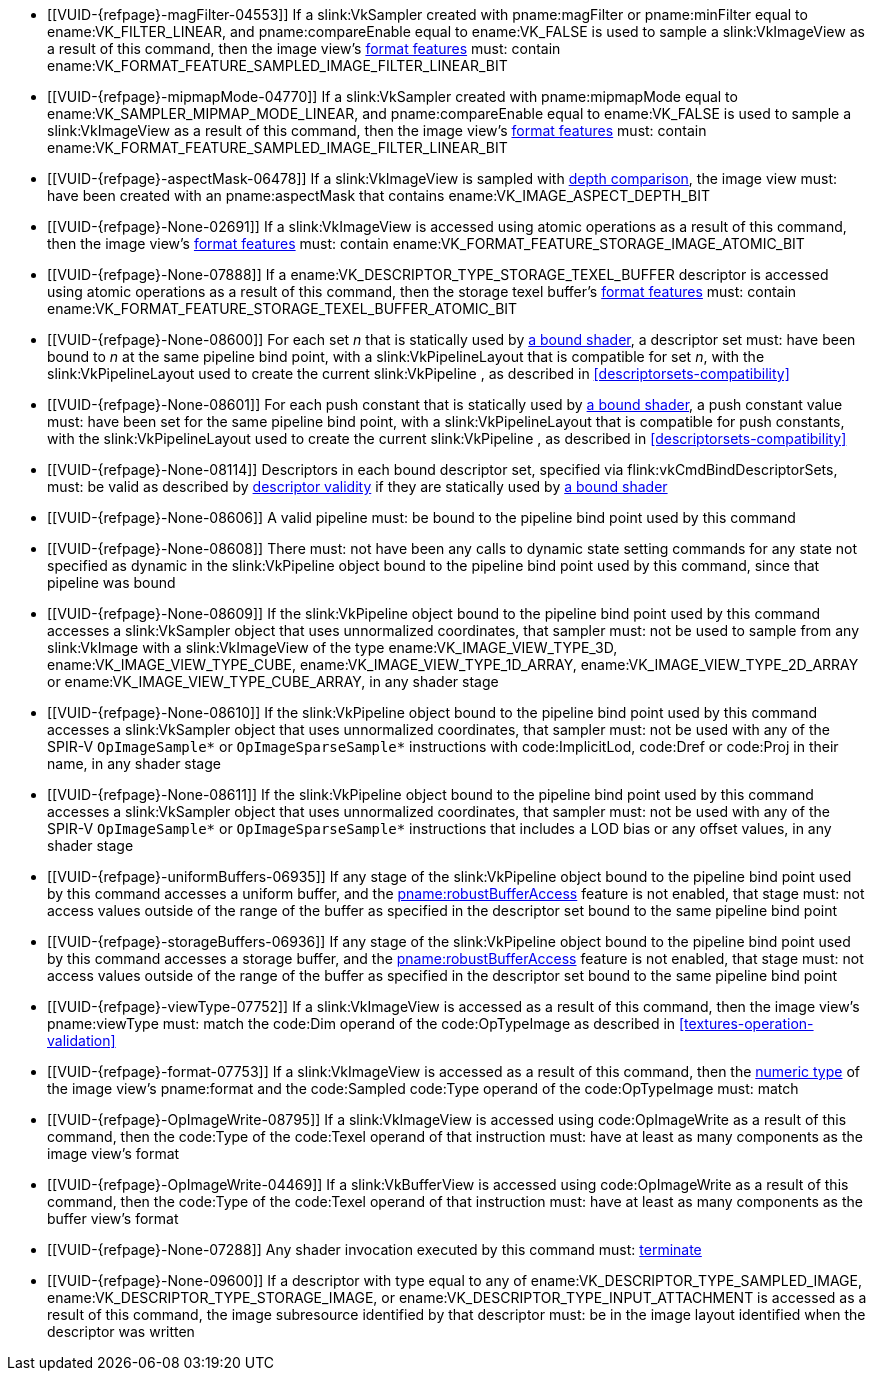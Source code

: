 // Copyright 2019-2024 The Khronos Group Inc.
//
// SPDX-License-Identifier: CC-BY-4.0

// Common Valid Usage
// Common to all dispatch and drawing commands
  * [[VUID-{refpage}-magFilter-04553]]
    If a slink:VkSampler created with pname:magFilter or pname:minFilter
    equal to ename:VK_FILTER_LINEAR,
ifdef::VK_VERSION_1_2,VK_EXT_sampler_filter_minmax[]
    pname:reductionMode equal to
    ename:VK_SAMPLER_REDUCTION_MODE_WEIGHTED_AVERAGE,
endif::VK_VERSION_1_2,VK_EXT_sampler_filter_minmax[]
    and pname:compareEnable equal to ename:VK_FALSE is used to sample a
    slink:VkImageView as a result of this command, then the image view's
    <<resources-image-view-format-features,format features>> must: contain
    ename:VK_FORMAT_FEATURE_SAMPLED_IMAGE_FILTER_LINEAR_BIT
ifdef::VK_VERSION_1_2,VK_EXT_sampler_filter_minmax[]
  * [[VUID-{refpage}-magFilter-09598]]
    If a slink:VkSampler created with pname:magFilter or pname:minFilter
    equal to ename:VK_FILTER_LINEAR and pname:reductionMode equal to either
    ename:VK_SAMPLER_REDUCTION_MODE_MIN or
    ename:VK_SAMPLER_REDUCTION_MODE_MAX is used to sample a
    slink:VkImageView as a result of this command, then the image view's
    <<resources-image-view-format-features,format features>> must: contain
    ename:VK_FORMAT_FEATURE_SAMPLED_IMAGE_FILTER_MINMAX_BIT
endif::VK_VERSION_1_2,VK_EXT_sampler_filter_minmax[]
  * [[VUID-{refpage}-mipmapMode-04770]]
    If a slink:VkSampler created with pname:mipmapMode equal to
    ename:VK_SAMPLER_MIPMAP_MODE_LINEAR,
ifdef::VK_VERSION_1_2,VK_EXT_sampler_filter_minmax[]
    pname:reductionMode equal to
    ename:VK_SAMPLER_REDUCTION_MODE_WEIGHTED_AVERAGE,
endif::VK_VERSION_1_2,VK_EXT_sampler_filter_minmax[]
    and pname:compareEnable equal to ename:VK_FALSE is used to sample a
    slink:VkImageView as a result of this command, then the image view's
    <<resources-image-view-format-features,format features>> must: contain
    ename:VK_FORMAT_FEATURE_SAMPLED_IMAGE_FILTER_LINEAR_BIT
ifdef::VK_VERSION_1_2,VK_EXT_sampler_filter_minmax[]
  * [[VUID-{refpage}-mipmapMode-09599]]
    If a slink:VkSampler created with pname:mipmapMode equal to
    ename:VK_SAMPLER_MIPMAP_MODE_LINEAR and pname:reductionMode equal to
    either ename:VK_SAMPLER_REDUCTION_MODE_MIN or
    ename:VK_SAMPLER_REDUCTION_MODE_MAX is used to sample a
    slink:VkImageView as a result of this command, then the image view's
    <<resources-image-view-format-features,format features>> must: contain
    ename:VK_FORMAT_FEATURE_SAMPLED_IMAGE_FILTER_MINMAX_BIT
endif::VK_VERSION_1_2,VK_EXT_sampler_filter_minmax[]
ifndef::VK_VERSION_1_3,VK_KHR_format_feature_flags2[]
  * [[VUID-{refpage}-aspectMask-06478]]
    If a slink:VkImageView is sampled with
    <<textures-depth-compare-operation,depth comparison>>, the image view
    must: have been created with an pname:aspectMask that contains
    ename:VK_IMAGE_ASPECT_DEPTH_BIT
endif::VK_VERSION_1_3,VK_KHR_format_feature_flags2[]
ifdef::VK_VERSION_1_3,VK_KHR_format_feature_flags2[]
  * [[VUID-{refpage}-None-06479]]
    If a slink:VkImageView is sampled with
    <<textures-depth-compare-operation,depth comparison>>, the image view's
    <<resources-image-view-format-features,format features>> must: contain
    ename:VK_FORMAT_FEATURE_2_SAMPLED_IMAGE_DEPTH_COMPARISON_BIT
endif::VK_VERSION_1_3,VK_KHR_format_feature_flags2[]
  * [[VUID-{refpage}-None-02691]]
    If a slink:VkImageView is accessed using atomic operations as a result
    of this command, then the image view's
    <<resources-image-view-format-features,format features>> must: contain
    ename:VK_FORMAT_FEATURE_STORAGE_IMAGE_ATOMIC_BIT
  * [[VUID-{refpage}-None-07888]]
    If a ename:VK_DESCRIPTOR_TYPE_STORAGE_TEXEL_BUFFER descriptor is
    accessed using atomic operations as a result of this command, then the
    storage texel buffer's <<resources-buffer-view-format-features,format
    features>> must: contain
    ename:VK_FORMAT_FEATURE_STORAGE_TEXEL_BUFFER_ATOMIC_BIT
ifdef::VK_IMG_filter_cubic,VK_EXT_filter_cubic[]
  * [[VUID-{refpage}-None-02692]]
    If a slink:VkImageView is sampled with ename:VK_FILTER_CUBIC_EXT as a
    result of this command, then the image view's
    <<resources-image-view-format-features,format features>> must: contain
    ename:VK_FORMAT_FEATURE_SAMPLED_IMAGE_FILTER_CUBIC_BIT_EXT
  * [[VUID-{refpage}-None-02693]]
    If
ifdef::VK_EXT_filter_cubic[]
    the apiext:VK_EXT_filter_cubic extension is not enabled and
endif::VK_EXT_filter_cubic[]
    any slink:VkImageView is sampled with ename:VK_FILTER_CUBIC_EXT as a
    result of this command, it must: not have a elink:VkImageViewType of
    ename:VK_IMAGE_VIEW_TYPE_3D, ename:VK_IMAGE_VIEW_TYPE_CUBE, or
    ename:VK_IMAGE_VIEW_TYPE_CUBE_ARRAY
ifdef::VK_EXT_filter_cubic[]
  * [[VUID-{refpage}-filterCubic-02694]]
    Any slink:VkImageView being sampled with ename:VK_FILTER_CUBIC_EXT as a
    result of this command must: have a elink:VkImageViewType and format
    that supports cubic filtering, as specified by
    slink:VkFilterCubicImageViewImageFormatPropertiesEXT::pname:filterCubic
    returned by flink:vkGetPhysicalDeviceImageFormatProperties2
  * [[VUID-{refpage}-filterCubicMinmax-02695]]
    Any slink:VkImageView being sampled with ename:VK_FILTER_CUBIC_EXT with
    a reduction mode of either ename:VK_SAMPLER_REDUCTION_MODE_MIN or
    ename:VK_SAMPLER_REDUCTION_MODE_MAX as a result of this command must:
    have a elink:VkImageViewType and format that supports cubic filtering
    together with minmax filtering, as specified by
    slink:VkFilterCubicImageViewImageFormatPropertiesEXT::pname:filterCubicMinmax
    returned by flink:vkGetPhysicalDeviceImageFormatProperties2
endif::VK_EXT_filter_cubic[]
endif::VK_IMG_filter_cubic,VK_EXT_filter_cubic[]
ifdef::VK_QCOM_filter_cubic_clamp[]
  * [[VUID-{refpage}-cubicRangeClamp-09212]]
    If the <<features-filter-cubic-range-clamp, pname:cubicRangeClamp>>
    feature is not enabled, then any slink:VkImageView being sampled with
    ename:VK_FILTER_CUBIC_EXT as a result of this command must: not have a
    slink:VkSamplerReductionModeCreateInfo::pname:reductionMode equal to
    ename:VK_SAMPLER_REDUCTION_MODE_WEIGHTED_AVERAGE_RANGECLAMP_QCOM
  * [[VUID-{refpage}-reductionMode-09213]]
    Any slink:VkImageView being sampled with a
    slink:VkSamplerReductionModeCreateInfo::pname:reductionMode equal to
    ename:VK_SAMPLER_REDUCTION_MODE_WEIGHTED_AVERAGE_RANGECLAMP_QCOM as a
    result of this command must: sample with ename:VK_FILTER_CUBIC_EXT
endif::VK_QCOM_filter_cubic_clamp[]
ifdef::VK_QCOM_filter_cubic_weights[]
  * [[VUID-{refpage}-selectableCubicWeights-09214]]
    If the <<features-filter-cubic-weight-selection,
    pname:selectableCubicWeights>> feature is not enabled, then any
    slink:VkImageView being sampled with ename:VK_FILTER_CUBIC_EXT as a
    result of this command must: have
    slink:VkSamplerCubicWeightsCreateInfoQCOM::pname:cubicWeights equal to
    ename:VK_CUBIC_FILTER_WEIGHTS_CATMULL_ROM_QCOM
endif::VK_QCOM_filter_cubic_weights[]
ifdef::VK_NV_corner_sampled_image[]
  * [[VUID-{refpage}-flags-02696]]
    Any slink:VkImage created with a slink:VkImageCreateInfo::pname:flags
    containing ename:VK_IMAGE_CREATE_CORNER_SAMPLED_BIT_NV sampled as a
    result of this command must: only be sampled using a
    elink:VkSamplerAddressMode of
    ename:VK_SAMPLER_ADDRESS_MODE_CLAMP_TO_EDGE
endif::VK_NV_corner_sampled_image[]
ifdef::VK_VERSION_1_3,VK_KHR_format_feature_flags2[]
  * [[VUID-{refpage}-OpTypeImage-07027]]
    For any slink:VkImageView being written as a storage image where the
    image format field of the code:OpTypeImage is code:Unknown, the view's
    <<resources-image-view-format-features,format features>> must: contain
    ename:VK_FORMAT_FEATURE_2_STORAGE_WRITE_WITHOUT_FORMAT_BIT
  * [[VUID-{refpage}-OpTypeImage-07028]]
    For any slink:VkImageView being read as a storage image where the image
    format field of the code:OpTypeImage is code:Unknown, the view's
    <<resources-image-view-format-features,format features>> must: contain
    ename:VK_FORMAT_FEATURE_2_STORAGE_READ_WITHOUT_FORMAT_BIT
  * [[VUID-{refpage}-OpTypeImage-07029]]
    For any slink:VkBufferView being written as a storage texel buffer where
    the image format field of the code:OpTypeImage is code:Unknown, the
    view's <<VkFormatProperties3,buffer features>> must: contain
    ename:VK_FORMAT_FEATURE_2_STORAGE_WRITE_WITHOUT_FORMAT_BIT
  * [[VUID-{refpage}-OpTypeImage-07030]]
    Any slink:VkBufferView being read as a storage texel buffer where the
    image format field of the code:OpTypeImage is code:Unknown then the
    view's <<VkFormatProperties3,buffer features>> must: contain
    ename:VK_FORMAT_FEATURE_2_STORAGE_READ_WITHOUT_FORMAT_BIT
endif::VK_VERSION_1_3,VK_KHR_format_feature_flags2[]
  * [[VUID-{refpage}-None-08600]]
    For each set _n_ that is statically used by <<shaders-binding,a bound
    shader>>, a descriptor set must: have been bound to _n_ at the same
    pipeline bind point, with a slink:VkPipelineLayout that is compatible
    for set _n_, with the slink:VkPipelineLayout used to create the current
    slink:VkPipeline
ifdef::VK_EXT_shader_object[]
    or the slink:VkDescriptorSetLayout array used to create the current
    slink:VkShaderEXT
endif::VK_EXT_shader_object[]
    , as described in <<descriptorsets-compatibility>>
  * [[VUID-{refpage}-None-08601]]
    For each push constant that is statically used by <<shaders-binding,a
    bound shader>>, a push constant value must: have been set for the same
    pipeline bind point, with a slink:VkPipelineLayout that is compatible
    for push constants, with the slink:VkPipelineLayout used to create the
    current slink:VkPipeline
ifdef::VK_EXT_shader_object[]
    or the slink:VkDescriptorSetLayout array used to create the current
    slink:VkShaderEXT
endif::VK_EXT_shader_object[]
    , as described in <<descriptorsets-compatibility>>
ifdef::VK_VERSION_1_3,VK_KHR_maintenance4[]
  * [[VUID-{refpage}-maintenance4-08602]]
    If the <<features-maintenance4, pname:maintenance4>> feature is not
    enabled, then for each push constant that is statically used by
    <<shaders-binding,a bound shader>>, a push constant value must: have
    been set for the same pipeline bind point, with a slink:VkPipelineLayout
    that is compatible for push constants, with the slink:VkPipelineLayout
    used to create the current slink:VkPipeline
ifdef::VK_EXT_shader_object[]
    or the slink:VkDescriptorSetLayout and slink:VkPushConstantRange arrays
    used to create the current slink:VkShaderEXT
endif::VK_EXT_shader_object[]
    , as described in <<descriptorsets-compatibility>>
endif::VK_VERSION_1_3,VK_KHR_maintenance4[]
  * [[VUID-{refpage}-None-08114]]
    Descriptors in each bound descriptor set, specified via
    flink:vkCmdBindDescriptorSets, must: be valid as described by
    <<descriptor-validity,descriptor validity>> if they are statically used
    by
ifndef::VK_EXT_descriptor_buffer[<<shaders-binding,a bound shader>>]
ifdef::VK_EXT_descriptor_buffer[]
    the slink:VkPipeline bound to the pipeline bind point used by this
    command and the bound slink:VkPipeline was not created with
    ename:VK_PIPELINE_CREATE_DESCRIPTOR_BUFFER_BIT_EXT
endif::VK_EXT_descriptor_buffer[]
ifdef::VK_EXT_descriptor_buffer[]
  * [[VUID-{refpage}-None-08115]]
    If the descriptors used by the slink:VkPipeline bound to the pipeline
    bind point were specified via flink:vkCmdBindDescriptorSets, the bound
    slink:VkPipeline must: have been created without
    ename:VK_PIPELINE_CREATE_DESCRIPTOR_BUFFER_BIT_EXT
  * [[VUID-{refpage}-None-08116]]
    Descriptors in bound descriptor buffers, specified via
    flink:vkCmdSetDescriptorBufferOffsetsEXT, must: be valid if they are
    dynamically used by the slink:VkPipeline bound to the pipeline bind
    point used by this command and the bound slink:VkPipeline was created
    with ename:VK_PIPELINE_CREATE_DESCRIPTOR_BUFFER_BIT_EXT
ifdef::VK_EXT_shader_object[]
  * [[VUID-{refpage}-None-08604]]
    Descriptors in bound descriptor buffers, specified via
    flink:vkCmdSetDescriptorBufferOffsetsEXT, must: be valid if they are
    dynamically used by any slink:VkShaderEXT bound to a stage corresponding
    to the pipeline bind point used by this command
endif::VK_EXT_shader_object[]
  * [[VUID-{refpage}-None-08117]]
    If the descriptors used by the slink:VkPipeline bound to the pipeline
    bind point were specified via flink:vkCmdSetDescriptorBufferOffsetsEXT,
    the bound slink:VkPipeline must: have been created with
    ename:VK_PIPELINE_CREATE_DESCRIPTOR_BUFFER_BIT_EXT
  * [[VUID-{refpage}-None-08119]]
    If a descriptor is dynamically used with a slink:VkPipeline created with
    ename:VK_PIPELINE_CREATE_DESCRIPTOR_BUFFER_BIT_EXT, the descriptor
    memory must: be resident
ifdef::VK_EXT_shader_object[]
  * [[VUID-{refpage}-None-08605]]
    If a descriptor is dynamically used with a slink:VkShaderEXT created
    with a sname:VkDescriptorSetLayout that was created with
    ename:VK_DESCRIPTOR_SET_LAYOUT_CREATE_DESCRIPTOR_BUFFER_BIT_EXT, the
    descriptor memory must: be resident
endif::VK_EXT_shader_object[]
endif::VK_EXT_descriptor_buffer[]
  * [[VUID-{refpage}-None-08606]]
ifdef::VK_EXT_shader_object[]
    If the <<features-shaderObject, pname:shaderObject>> feature is not
    enabled, a
endif::VK_EXT_shader_object[]
ifndef::VK_EXT_shader_object[A]
    valid pipeline must: be bound to the pipeline bind point used by this
    command
  * [[VUID-{refpage}-None-08608]]
ifdef::VK_EXT_shader_object[]
    If a pipeline is bound to the pipeline bind point used by this command,
    there
endif::VK_EXT_shader_object[]
ifndef::VK_EXT_shader_object[There]
    must: not have been any calls to dynamic state setting commands for any
    state not specified as dynamic in the slink:VkPipeline object bound to
    the pipeline bind point used by this command, since that pipeline was
    bound
  * [[VUID-{refpage}-None-08609]]
    If the slink:VkPipeline object bound to the pipeline bind point used by
    this command
ifdef::VK_EXT_shader_object[]
    or any slink:VkShaderEXT bound to a stage corresponding to the pipeline
    bind point used by this command
endif::VK_EXT_shader_object[]
    accesses a slink:VkSampler object that uses unnormalized coordinates,
    that sampler must: not be used to sample from any slink:VkImage with a
    slink:VkImageView of the type ename:VK_IMAGE_VIEW_TYPE_3D,
    ename:VK_IMAGE_VIEW_TYPE_CUBE, ename:VK_IMAGE_VIEW_TYPE_1D_ARRAY,
    ename:VK_IMAGE_VIEW_TYPE_2D_ARRAY or
    ename:VK_IMAGE_VIEW_TYPE_CUBE_ARRAY, in any shader stage
  * [[VUID-{refpage}-None-08610]]
    If the slink:VkPipeline object bound to the pipeline bind point used by
    this command
ifdef::VK_EXT_shader_object[]
    or any slink:VkShaderEXT bound to a stage corresponding to the pipeline
    bind point used by this command
endif::VK_EXT_shader_object[]
    accesses a slink:VkSampler object that uses unnormalized coordinates,
    that sampler must: not be used with any of the SPIR-V `OpImageSample*`
    or `OpImageSparseSample*` instructions with code:ImplicitLod, code:Dref
    or code:Proj in their name, in any shader stage
  * [[VUID-{refpage}-None-08611]]
    If the slink:VkPipeline object bound to the pipeline bind point used by
    this command
ifdef::VK_EXT_shader_object[]
    or any slink:VkShaderEXT bound to a stage corresponding to the pipeline
    bind point used by this command
endif::VK_EXT_shader_object[]
    accesses a slink:VkSampler object that uses unnormalized coordinates,
    that sampler must: not be used with any of the SPIR-V `OpImageSample*`
    or `OpImageSparseSample*` instructions that includes a LOD bias or any
    offset values, in any shader stage
ifdef::VK_EXT_shader_object[]
  * [[VUID-{refpage}-None-08607]]
    If the <<features-shaderObject, pname:shaderObject>> is enabled, either
    a valid pipeline must: be bound to the pipeline bind point used by this
    command, or a valid combination of valid and dlink:VK_NULL_HANDLE shader
    objects must: be bound to every supported shader stage corresponding to
    the pipeline bind point used by this command
endif::VK_EXT_shader_object[]
  * [[VUID-{refpage}-uniformBuffers-06935]]
    If any stage of the slink:VkPipeline object bound to the pipeline bind
    point used by this command accesses a uniform buffer,
ifdef::VK_EXT_pipeline_robustness[]
    and that stage was created without enabling either
    ename:VK_PIPELINE_ROBUSTNESS_BUFFER_BEHAVIOR_ROBUST_BUFFER_ACCESS_EXT or
    ename:VK_PIPELINE_ROBUSTNESS_BUFFER_BEHAVIOR_ROBUST_BUFFER_ACCESS_2_EXT
    for pname:uniformBuffers,
endif::VK_EXT_pipeline_robustness[]
    and the <<features-robustBufferAccess, pname:robustBufferAccess>>
    feature is not enabled, that stage must: not access values outside of
    the range of the buffer as specified in the descriptor set bound to the
    same pipeline bind point
ifdef::VK_EXT_shader_object[]
  * [[VUID-{refpage}-None-08612]]
    If the <<features-robustBufferAccess, pname:robustBufferAccess>> feature
    is not enabled, and any slink:VkShaderEXT bound to a stage corresponding
    to the pipeline bind point used by this command accesses a uniform
    buffer, it must: not access values outside of the range of the buffer as
    specified in the descriptor set bound to the same pipeline bind point
endif::VK_EXT_shader_object[]
  * [[VUID-{refpage}-storageBuffers-06936]]
    If any stage of the slink:VkPipeline object bound to the pipeline bind
    point used by this command accesses a storage buffer,
ifdef::VK_EXT_pipeline_robustness[]
    and that stage was created without enabling either
    ename:VK_PIPELINE_ROBUSTNESS_BUFFER_BEHAVIOR_ROBUST_BUFFER_ACCESS_EXT or
    ename:VK_PIPELINE_ROBUSTNESS_BUFFER_BEHAVIOR_ROBUST_BUFFER_ACCESS_2_EXT
    for pname:storageBuffers,
endif::VK_EXT_pipeline_robustness[]
    and the <<features-robustBufferAccess, pname:robustBufferAccess>>
    feature is not enabled, that stage must: not access values outside of
    the range of the buffer as specified in the descriptor set bound to the
    same pipeline bind point
ifdef::VK_EXT_shader_object[]
  * [[VUID-{refpage}-None-08613]]
    If the <<features-robustBufferAccess, pname:robustBufferAccess>> feature
    is not enabled, and any slink:VkShaderEXT bound to a stage corresponding
    to the pipeline bind point used by this command accesses a storage
    buffer, it must: not access values outside of the range of the buffer as
    specified in the descriptor set bound to the same pipeline bind point
endif::VK_EXT_shader_object[]
ifdef::VK_VERSION_1_1[]
  * [[VUID-{refpage}-commandBuffer-02707]]
    If pname:commandBuffer is an unprotected command buffer and
    <<limits-protectedNoFault, pname:protectedNoFault>> is not supported,
    any resource accessed by <<shaders-binding,bound shaders>> must: not be
    a protected resource
endif::VK_VERSION_1_1[]
ifdef::VK_VERSION_1_1,VK_KHR_sampler_ycbcr_conversion[]
  * [[VUID-{refpage}-None-06550]]
    If <<shaders-binding,a bound shader>> accesses a slink:VkSampler or
    slink:VkImageView object that enables
    <<samplers-YCbCr-conversion,sampler {YCbCr} conversion>>, that object
    must: only be used with `OpImageSample*` or `OpImageSparseSample*`
    instructions
  * [[VUID-{refpage}-ConstOffset-06551]]
    If <<shaders-binding,a bound shader>> accesses a slink:VkSampler or
    slink:VkImageView object that enables
    <<samplers-YCbCr-conversion,sampler {YCbCr} conversion>>, that object
    must: not use the code:ConstOffset and code:Offset operands
endif::VK_VERSION_1_1,VK_KHR_sampler_ycbcr_conversion[]
  * [[VUID-{refpage}-viewType-07752]]
    If a slink:VkImageView is accessed as a result of this command, then the
    image view's pname:viewType must: match the code:Dim operand of the
    code:OpTypeImage as described in <<textures-operation-validation>>
  * [[VUID-{refpage}-format-07753]]
    If a slink:VkImageView is accessed as a result of this command, then the
    <<formats-numericformat, numeric type>> of the image view's pname:format
    and the code:Sampled code:Type operand of the code:OpTypeImage must:
    match
  * [[VUID-{refpage}-OpImageWrite-08795]]
    If a slink:VkImageView
ifdef::VK_KHR_maintenance5[]
    created with a format other than ename:VK_FORMAT_A8_UNORM_KHR
endif::VK_KHR_maintenance5[]
    is accessed using code:OpImageWrite as a result of this command, then
    the code:Type of the code:Texel operand of that instruction must: have
    at least as many components as the image view's format
ifdef::VK_KHR_maintenance5[]
  * [[VUID-{refpage}-OpImageWrite-08796]]
    If a slink:VkImageView created with the format
    ename:VK_FORMAT_A8_UNORM_KHR is accessed using code:OpImageWrite as a
    result of this command, then the code:Type of the code:Texel operand of
    that instruction must: have four components
endif::VK_KHR_maintenance5[]
  * [[VUID-{refpage}-OpImageWrite-04469]]
    If a slink:VkBufferView is accessed using code:OpImageWrite as a result
    of this command, then the code:Type of the code:Texel operand of that
    instruction must: have at least as many components as the buffer view's
    format
ifdef::VK_EXT_shader_image_atomic_int64[]
  * [[VUID-{refpage}-SampledType-04470]]
    If a slink:VkImageView with a elink:VkFormat that has a 64-bit component
    width is accessed as a result of this command, the code:SampledType of
    the code:OpTypeImage operand of that instruction must: have a code:Width
    of 64
  * [[VUID-{refpage}-SampledType-04471]]
    If a slink:VkImageView with a elink:VkFormat that has a component width
    less than 64-bit is accessed as a result of this command, the
    code:SampledType of the code:OpTypeImage operand of that instruction
    must: have a code:Width of 32
  * [[VUID-{refpage}-SampledType-04472]]
    If a slink:VkBufferView with a elink:VkFormat that has a 64-bit
    component width is accessed as a result of this command, the
    code:SampledType of the code:OpTypeImage operand of that instruction
    must: have a code:Width of 64
  * [[VUID-{refpage}-SampledType-04473]]
    If a slink:VkBufferView with a elink:VkFormat that has a component width
    less than 64-bit is accessed as a result of this command, the
    code:SampledType of the code:OpTypeImage operand of that instruction
    must: have a code:Width of 32
  * [[VUID-{refpage}-sparseImageInt64Atomics-04474]]
    If the <<features-sparseImageInt64Atomics,
    pname:sparseImageInt64Atomics>> feature is not enabled, slink:VkImage
    objects created with the ename:VK_IMAGE_CREATE_SPARSE_RESIDENCY_BIT flag
    must: not be accessed by atomic instructions through an code:OpTypeImage
    with a code:SampledType with a code:Width of 64 by this command
  * [[VUID-{refpage}-sparseImageInt64Atomics-04475]]
    If the <<features-sparseImageInt64Atomics,
    pname:sparseImageInt64Atomics>> feature is not enabled, slink:VkBuffer
    objects created with the ename:VK_BUFFER_CREATE_SPARSE_RESIDENCY_BIT
    flag must: not be accessed by atomic instructions through an
    code:OpTypeImage with a code:SampledType with a code:Width of 64 by this
    command
endif::VK_EXT_shader_image_atomic_int64[]
ifdef::VK_QCOM_image_processing[]
  * [[VUID-{refpage}-OpImageWeightedSampleQCOM-06971]]
    If code:OpImageWeightedSampleQCOM is used to sample a slink:VkImageView
    as a result of this command, then the image view's
    <<resources-image-view-format-features,format features>> must: contain
    ename:VK_FORMAT_FEATURE_2_WEIGHT_SAMPLED_IMAGE_BIT_QCOM
  * [[VUID-{refpage}-OpImageWeightedSampleQCOM-06972]]
    If code:OpImageWeightedSampleQCOM uses a slink:VkImageView as a sample
    weight image as a result of this command, then the image view's
    <<resources-image-view-format-features,format features>> must: contain
    ename:VK_FORMAT_FEATURE_2_WEIGHT_IMAGE_BIT_QCOM
  * [[VUID-{refpage}-OpImageBoxFilterQCOM-06973]]
    If code:OpImageBoxFilterQCOM is used to sample a slink:VkImageView as a
    result of this command, then the image view's
    <<resources-image-view-format-features,format features>> must: contain
    ename:VK_FORMAT_FEATURE_2_BOX_FILTER_SAMPLED_BIT_QCOM
  * [[VUID-{refpage}-OpImageBlockMatchSSDQCOM-06974]]
    If code:OpImageBlockMatchSSDQCOM is used to read from an
    slink:VkImageView as a result of this command, then the image view's
    <<resources-image-view-format-features,format features>> must: contain
    ename:VK_FORMAT_FEATURE_2_BLOCK_MATCHING_BIT_QCOM
  * [[VUID-{refpage}-OpImageBlockMatchSADQCOM-06975]]
    If code:OpImageBlockMatchSADQCOM is used to read from an
    slink:VkImageView as a result of this command, then the image view's
    <<resources-image-view-format-features,format features>> must: contain
    ename:VK_FORMAT_FEATURE_2_BLOCK_MATCHING_BIT_QCOM
  * [[VUID-{refpage}-OpImageBlockMatchSADQCOM-06976]]
    If code:OpImageBlockMatchSADQCOM or OpImageBlockMatchSSDQCOM is used to
    read from a reference image as result of this command, then the
    specified reference coordinates must: not fail
    <<textures-integer-coordinate-validation,integer texel coordinate
    validation>>
  * [[VUID-{refpage}-OpImageWeightedSampleQCOM-06977]]
    If code:OpImageWeightedSampleQCOM, code:OpImageBoxFilterQCOM,
ifdef::VK_QCOM_image_processing2[]
    code:OpImageBlockMatchWindowSSDQCOM,
    code:OpImageBlockMatchWindowSADQCOM,
    code:OpImageBlockMatchGatherSSDQCOM,
    code:OpImageBlockMatchGatherSADQCOM,
endif::VK_QCOM_image_processing2[]
    code:OpImageBlockMatchSSDQCOM, or code:OpImageBlockMatchSADQCOM uses a
    slink:VkSampler as a result of this command, then the sampler must: have
    been created with ename:VK_SAMPLER_CREATE_IMAGE_PROCESSING_BIT_QCOM
  * [[VUID-{refpage}-OpImageWeightedSampleQCOM-06978]]
    If any command other than code:OpImageWeightedSampleQCOM,
    code:OpImageBoxFilterQCOM,
ifdef::VK_QCOM_image_processing2[]
    code:OpImageBlockMatchWindowSSDQCOM,
    code:OpImageBlockMatchWindowSADQCOM,
    code:OpImageBlockMatchGatherSSDQCOM,
    code:OpImageBlockMatchGatherSADQCOM,
endif::VK_QCOM_image_processing2[]
    code:OpImageBlockMatchSSDQCOM, or code:OpImageBlockMatchSADQCOM uses a
    slink:VkSampler as a result of this command, then the sampler must: not
    have been created with ename:VK_SAMPLER_CREATE_IMAGE_PROCESSING_BIT_QCOM
endif::VK_QCOM_image_processing[]
ifdef::VK_QCOM_image_processing2[]
  * [[VUID-{refpage}-OpImageBlockMatchWindow-09215]]
    If a code:OpImageBlockMatchWindow*QCOM or
    code:OpImageBlockMatchGather*QCOM instruction is used to read from an
    slink:VkImageView as a result of this command, then the image view's
    <<resources-image-view-format-features,format features>> must: contain
    ename:VK_FORMAT_FEATURE_2_BLOCK_MATCHING_BIT_QCOM
  * [[VUID-{refpage}-OpImageBlockMatchWindow-09216]]
    If a code:OpImageBlockMatchWindow*QCOM or
    code:OpImageBlockMatchGather*QCOM instruction is used to read from an
    slink:VkImageView as a result of this command, then the image view's
    format must: be a single-component format.
  * [[VUID-{refpage}-OpImageBlockMatchWindow-09217]]
    If a code:OpImageBlockMatchWindow*QCOM or
    code:OpImageBlockMatchGather*QCOM read from a reference image as result
    of this command, then the specified reference coordinates must: not fail
    <<textures-integer-coordinate-validation,integer texel coordinate
    validation>>
endif::VK_QCOM_image_processing2[]
  * [[VUID-{refpage}-None-07288]]
    Any shader invocation executed by this command must:
    <<shaders-termination,terminate>>
  * [[VUID-{refpage}-None-09600]]
    If a descriptor with type equal to any of
ifdef::VK_QCOM_image_processing[]
    ename:VK_DESCRIPTOR_TYPE_SAMPLE_WEIGHT_IMAGE_QCOM,
    ename:VK_DESCRIPTOR_TYPE_BLOCK_MATCH_IMAGE_QCOM,
endif::VK_QCOM_image_processing[]
    ename:VK_DESCRIPTOR_TYPE_SAMPLED_IMAGE,
    ename:VK_DESCRIPTOR_TYPE_STORAGE_IMAGE, or
    ename:VK_DESCRIPTOR_TYPE_INPUT_ATTACHMENT is accessed as a result of
    this command, the image subresource identified by that descriptor must:
    be in the image layout identified when the descriptor was written
// Common Valid Usage
